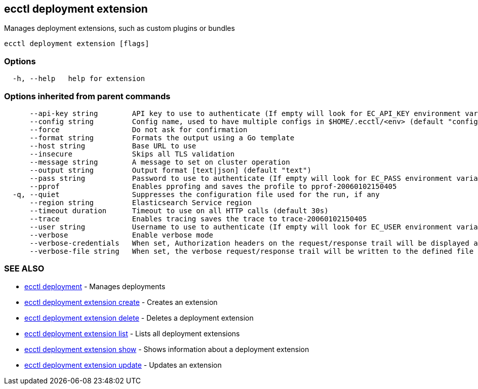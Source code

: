 [#ecctl_deployment_extension]
== ecctl deployment extension

Manages deployment extensions, such as custom plugins or bundles

----
ecctl deployment extension [flags]
----

[float]
=== Options

----
  -h, --help   help for extension
----

[float]
=== Options inherited from parent commands

----
      --api-key string        API key to use to authenticate (If empty will look for EC_API_KEY environment variable)
      --config string         Config name, used to have multiple configs in $HOME/.ecctl/<env> (default "config")
      --force                 Do not ask for confirmation
      --format string         Formats the output using a Go template
      --host string           Base URL to use
      --insecure              Skips all TLS validation
      --message string        A message to set on cluster operation
      --output string         Output format [text|json] (default "text")
      --pass string           Password to use to authenticate (If empty will look for EC_PASS environment variable)
      --pprof                 Enables pprofing and saves the profile to pprof-20060102150405
  -q, --quiet                 Suppresses the configuration file used for the run, if any
      --region string         Elasticsearch Service region
      --timeout duration      Timeout to use on all HTTP calls (default 30s)
      --trace                 Enables tracing saves the trace to trace-20060102150405
      --user string           Username to use to authenticate (If empty will look for EC_USER environment variable)
      --verbose               Enable verbose mode
      --verbose-credentials   When set, Authorization headers on the request/response trail will be displayed as plain text
      --verbose-file string   When set, the verbose request/response trail will be written to the defined file
----

[float]
=== SEE ALSO

* xref:ecctl_deployment[ecctl deployment]	 - Manages deployments
* xref:ecctl_deployment_extension_create[ecctl deployment extension create]	 - Creates an extension
* xref:ecctl_deployment_extension_delete[ecctl deployment extension delete]	 - Deletes a deployment extension
* xref:ecctl_deployment_extension_list[ecctl deployment extension list]	 - Lists all deployment extensions
* xref:ecctl_deployment_extension_show[ecctl deployment extension show]	 - Shows information about a deployment extension
* xref:ecctl_deployment_extension_update[ecctl deployment extension update]	 - Updates an extension
